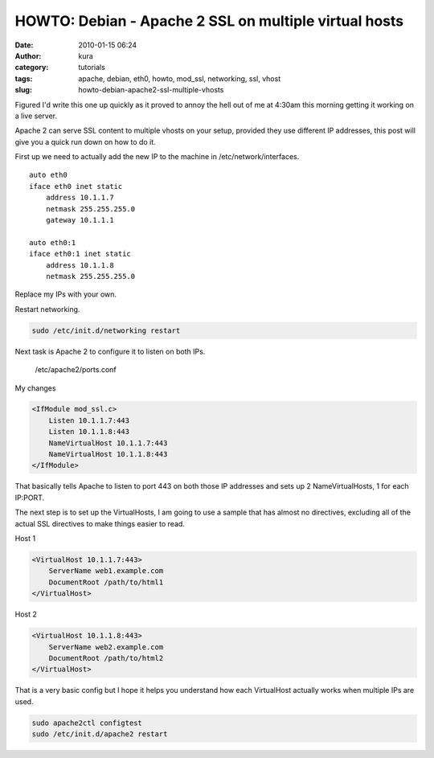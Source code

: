 HOWTO: Debian - Apache 2 SSL on multiple virtual hosts
######################################################
:date: 2010-01-15 06:24
:author: kura
:category: tutorials
:tags: apache, debian, eth0, howto, mod_ssl, networking, ssl, vhost
:slug: howto-debian-apache2-ssl-multiple-vhosts

Figured I'd write this one up quickly as it proved to annoy the hell out
of me at 4:30am this morning getting it working on a live server.

Apache 2 can serve SSL content to multiple vhosts on your setup,
provided they use different IP addresses, this post will give you a
quick run down on how to do it.

First up we need to actually add the new IP to the machine in
/etc/network/interfaces.

::

    auto eth0
    iface eth0 inet static
        address 10.1.1.7
        netmask 255.255.255.0
        gateway 10.1.1.1

    auto eth0:1
    iface eth0:1 inet static
        address 10.1.1.8
        netmask 255.255.255.0

Replace my IPs with your own.

Restart networking.

.. code:: bash

    sudo /etc/init.d/networking restart

Next task is Apache 2 to configure it to listen on both IPs.

    /etc/apache2/ports.conf

My changes

.. code:: apache

    <IfModule mod_ssl.c>
        Listen 10.1.1.7:443
        Listen 10.1.1.8:443
        NameVirtualHost 10.1.1.7:443
        NameVirtualHost 10.1.1.8:443
    </IfModule>

That basically tells Apache to listen to port 443 on both those IP
addresses and sets up 2 NameVirtualHosts, 1 for each IP:PORT.

The next step is to set up the VirtualHosts, I am going to use a sample
that has almost no directives, excluding all of the actual SSL
directives to make things easier to read.

Host 1

.. code:: apache

    <VirtualHost 10.1.1.7:443>
        ServerName web1.example.com
        DocumentRoot /path/to/html1
    </VirtualHost>

Host 2

.. code:: apache

    <VirtualHost 10.1.1.8:443>
        ServerName web2.example.com
        DocumentRoot /path/to/html2
    </VirtualHost>

That is a very basic config but I hope it helps you understand how each
VirtualHost actually works when multiple IPs are used.

.. code:: bash

    sudo apache2ctl configtest
    sudo /etc/init.d/apache2 restart
